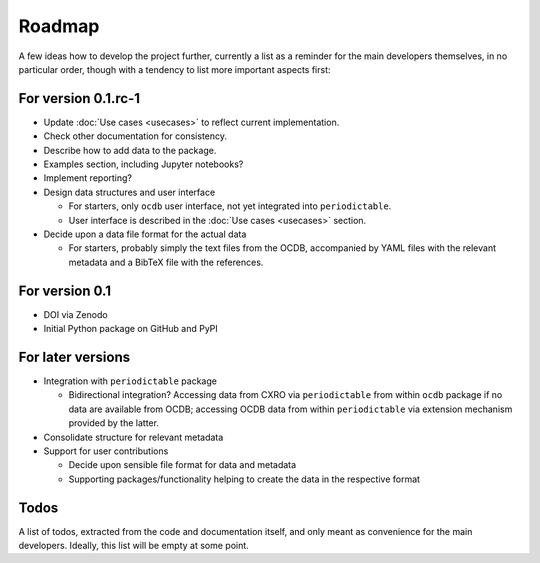 =======
Roadmap
=======

A few ideas how to develop the project further, currently a list as a reminder for the main developers themselves, in no particular order, though with a tendency to list more important aspects first:


For version 0.1.rc-1
====================

* Update :doc:`Use cases <usecases>` to reflect current implementation.

* Check other documentation for consistency.

* Describe how to add data to the package.

* Examples section, including Jupyter notebooks?

* Implement reporting?

* Design data structures and user interface

  * For starters, only ``ocdb`` user interface, not yet integrated into ``periodictable``.
  * User interface is described in the :doc:`Use cases <usecases>` section.

* Decide upon a data file format for the actual data

  * For starters, probably simply the text files from the OCDB, accompanied by YAML files with the relevant metadata and a BibTeX file with the references.


For version 0.1
===============

* DOI via Zenodo

* Initial Python package on GitHub and PyPI


For later versions
==================

* Integration with ``periodictable`` package

  * Bidirectional integration? Accessing data from CXRO via ``periodictable`` from within ``ocdb`` package if no data are available from OCDB; accessing OCDB data from within ``periodictable`` via extension mechanism provided by the latter.

* Consolidate structure for relevant metadata

* Support for user contributions

  * Decide upon sensible file format for data and metadata
  * Supporting packages/functionality helping to create the data in the respective format


Todos
=====

A list of todos, extracted from the code and documentation itself, and only meant as convenience for the main developers. Ideally, this list will be empty at some point.

.. todolist::

